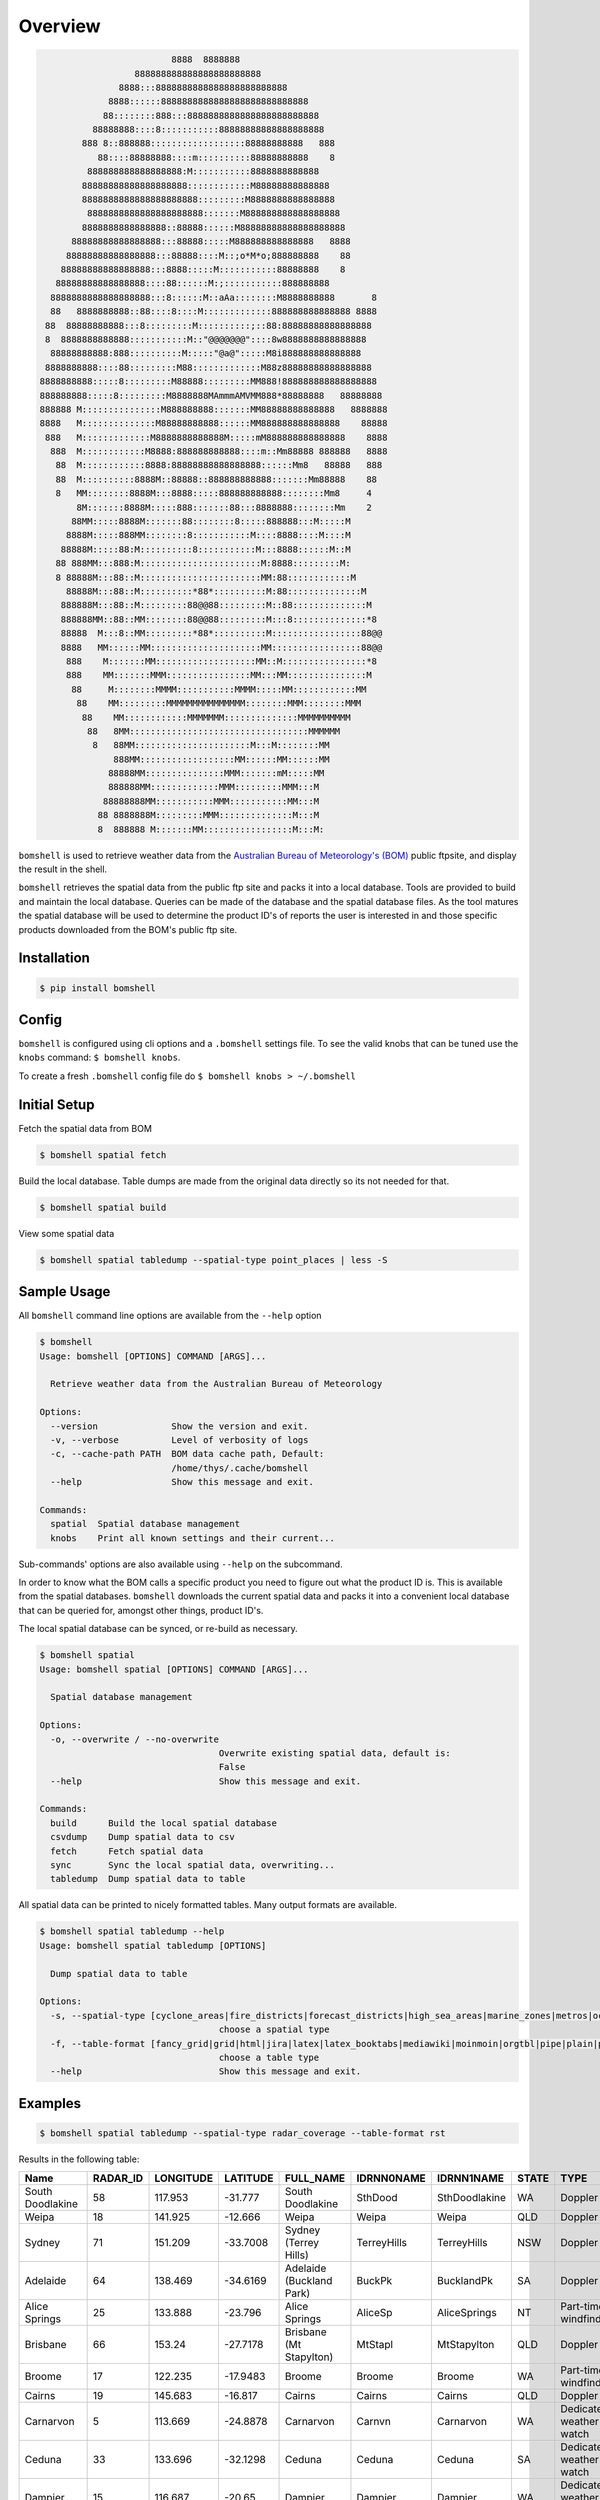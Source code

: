 ========
Overview
========

.. code-block::

                             8888  8888888
                      888888888888888888888888
                   8888:::8888888888888888888888888
                 8888::::::8888888888888888888888888888
                88::::::::888:::8888888888888888888888888
              88888888::::8:::::::::::88888888888888888888
            888 8::888888::::::::::::::::::88888888888   888
               88::::88888888::::m::::::::::88888888888    8
             888888888888888888:M:::::::::::8888888888888
            88888888888888888888::::::::::::M88888888888888
            8888888888888888888888:::::::::M8888888888888888
             8888888888888888888888:::::::M888888888888888888
            8888888888888888::88888::::::M88888888888888888888
          88888888888888888:::88888:::::M888888888888888   8888
         88888888888888888:::88888::::M::;o*M*o;888888888    88
        88888888888888888:::8888:::::M:::::::::::88888888    8
       88888888888888888::::88::::::M:;:::::::::::888888888
      8888888888888888888:::8::::::M::aAa::::::::M8888888888       8
      88   8888888888::88::::8::::M:::::::::::::888888888888888 8888
     88  88888888888:::8:::::::::M::::::::::;::88:88888888888888888
     8  8888888888888:::::::::::M::"@@@@@@@"::::8w8888888888888888
      88888888888:888::::::::::M:::::"@a@":::::M8i888888888888888
     8888888888::::88:::::::::M88:::::::::::::M88z88888888888888888
    8888888888:::::8:::::::::M88888:::::::::MM888!888888888888888888
    888888888:::::8:::::::::M8888888MAmmmAMVMM888*88888888   88888888
    888888 M:::::::::::::::M888888888:::::::MM88888888888888   8888888
    8888   M::::::::::::::M88888888888::::::MM888888888888888    88888
     888   M:::::::::::::M8888888888888M:::::mM888888888888888    8888
      888  M::::::::::::M8888:888888888888::::m::Mm88888 888888   8888
       88  M::::::::::::8888:88888888888888888::::::Mm8   88888   888
       88  M::::::::::8888M::88888::888888888888:::::::Mm88888    88
       8   MM::::::::8888M:::8888:::::888888888888::::::::Mm8     4
           8M:::::::8888M:::::888:::::::88:::8888888::::::::Mm    2
          88MM:::::8888M:::::::88::::::::8:::::888888:::M:::::M
         8888M:::::888MM::::::::8:::::::::::M::::8888::::M::::M
        88888M:::::88:M::::::::::8:::::::::::M:::8888::::::M::M
       88 888MM:::888:M:::::::::::::::::::::::M:8888:::::::::M:
       8 88888M:::88::M:::::::::::::::::::::::MM:88::::::::::::M
         88888M:::88::M::::::::::*88*::::::::::M:88::::::::::::::M
        888888M:::88::M:::::::::88@@88:::::::::M::88::::::::::::::M
        888888MM::88::MM::::::::88@@88:::::::::M:::8::::::::::::::*8
        88888  M:::8::MM:::::::::*88*::::::::::M:::::::::::::::::88@@
        8888   MM::::::MM:::::::::::::::::::::MM:::::::::::::::::88@@
         888    M:::::::MM:::::::::::::::::::MM::M::::::::::::::::*8
         888    MM:::::::MMM::::::::::::::::MM:::MM:::::::::::::::M
          88     M::::::::MMMM:::::::::::MMMM:::::MM::::::::::::MM
           88    MM:::::::::MMMMMMMMMMMMMMM::::::::MMM::::::::MMM
            88    MM::::::::::::MMMMMMM::::::::::::::MMMMMMMMMM
             88   8MM::::::::::::::::::::::::::::::::::MMMMMM
              8   88MM::::::::::::::::::::::M:::M::::::::MM
                  888MM::::::::::::::::::MM::::::MM::::::MM
                 88888MM:::::::::::::::MMM:::::::mM:::::MM
                 888888MM:::::::::::::MMM:::::::::MMM:::M
                88888888MM:::::::::::MMM:::::::::::MM:::M
               88 8888888M:::::::::MMM::::::::::::::M:::M
               8  888888 M:::::::MM:::::::::::::::::M:::M:


.. image:: https://readthedocs.org/projects/bomshell/badge/?version=latest
   :target: http://bomshell.readthedocs.io/en/latest/?badge=latest
   :alt: Documentation Status


``bomshell`` is used to retrieve weather data from the `Australian Bureau of Meteorology's (BOM) <http://www.bom.gov.au/>`_
public ftpsite, and display the result in the shell.

``bomshell`` retrieves the spatial data from the public ftp site and packs it into a local database. Tools are provided to
build and maintain the local database. Queries can be made of the database and the spatial database files. As the tool matures
the spatial database will be used to determine the product ID's of reports the user is interested in and those specific products
downloaded from the BOM's public ftp site.


Installation
============

.. code::

    $ pip install bomshell


Config
======

``bomshell`` is configured using cli options and a ``.bomshell`` settings file.
To see the valid knobs that can be tuned use the ``knobs`` command: ``$ bomshell knobs``.

To create a fresh ``.bomshell`` config file do ``$ bomshell knobs > ~/.bomshell``


Initial Setup
=============

Fetch the spatial data from BOM

.. code::

   $ bomshell spatial fetch


Build the local database. Table dumps are made from the original
data directly so its not needed for that.


.. code::

   $ bomshell spatial build

View some spatial data

.. code::

   $ bomshell spatial tabledump --spatial-type point_places | less -S



Sample Usage
============

All ``bomshell`` command line options are available from the ``--help`` option

.. code:: shell

    $ bomshell
    Usage: bomshell [OPTIONS] COMMAND [ARGS]...

      Retrieve weather data from the Australian Bureau of Meteorology

    Options:
      --version              Show the version and exit.
      -v, --verbose          Level of verbosity of logs
      -c, --cache-path PATH  BOM data cache path, Default:
                             /home/thys/.cache/bomshell
      --help                 Show this message and exit.

    Commands:
      spatial  Spatial database management
      knobs    Print all known settings and their current...


Sub-commands' options are also available using ``--help`` on the subcommand.

In order to know what the BOM calls a specific product you need to figure out
what the product ID is. This is available from the spatial databases. ``bomshell``
downloads the current spatial data and packs it into a convenient local database
that can be queried for, amongst other things, product ID's.

The local spatial database can be synced, or re-build as necessary.

.. code::

    $ bomshell spatial
    Usage: bomshell spatial [OPTIONS] COMMAND [ARGS]...

      Spatial database management

    Options:
      -o, --overwrite / --no-overwrite
                                      Overwrite existing spatial data, default is:
                                      False
      --help                          Show this message and exit.

    Commands:
      build      Build the local spatial database
      csvdump    Dump spatial data to csv
      fetch      Fetch spatial data
      sync       Sync the local spatial data, overwriting...
      tabledump  Dump spatial data to table

All spatial data can be printed to nicely formatted tables. Many output formats are available.

.. code::

    $ bomshell spatial tabledump --help
    Usage: bomshell spatial tabledump [OPTIONS]

      Dump spatial data to table

    Options:
      -s, --spatial-type [cyclone_areas|fire_districts|forecast_districts|high_sea_areas|marine_zones|metros|ocean_wind_warning|point_places|radar_coverage|radar_location|rainfall_districts]
                                      choose a spatial type
      -f, --table-format [fancy_grid|grid|html|jira|latex|latex_booktabs|mediawiki|moinmoin|orgtbl|pipe|plain|psql|rst|simple|textile|tsv]
                                      choose a table type
      --help                          Show this message and exit.


Examples
========

.. code::

   $ bomshell spatial tabledump --spatial-type radar_coverage --table-format rst

Results in the following table:

================  ==========  ===========  ==========  =======================================  ============  =============  =======  =======================  =======  =========  =========
Name                RADAR_ID    LONGITUDE    LATITUDE  FULL_NAME                                IDRNN0NAME    IDRNN1NAME     STATE    TYPE                     GROUP    STATUS     ARCHIVE
================  ==========  ===========  ==========  =======================================  ============  =============  =======  =======================  =======  =========  =========
South Doodlakine          58      117.953    -31.777   South Doodlakine                         SthDood       SthDoodlakine  WA       Doppler                  Yes      Public     SthDood
Weipa                     18      141.925    -12.666   Weipa                                    Weipa         Weipa          QLD      Doppler                  Yes      Public     Weipa
Sydney                    71      151.209    -33.7008  Sydney (Terrey Hills)                    TerreyHills   TerreyHills    NSW      Doppler                  Yes      Public     T_Hills
Adelaide                  64      138.469    -34.6169  Adelaide (Buckland Park)                 BuckPk        BucklandPk     SA       Doppler                  Yes      Public     BuckPk
Alice Springs             25      133.888    -23.796   Alice Springs                            AliceSp       AliceSprings   NT       Part-time windfinding    Yes      Public     AliceSp
Brisbane                  66      153.24     -27.7178  Brisbane (Mt Stapylton)                  MtStapl       MtStapylton    QLD      Doppler                  Yes      Public     MtStapl
Broome                    17      122.235    -17.9483  Broome                                   Broome        Broome         WA       Part-time windfinding    Yes      Public     Broome
Cairns                    19      145.683    -16.817   Cairns                                   Cairns        Cairns         QLD      Doppler                  Yes      Public     Cairns
Carnarvon                  5      113.669    -24.8878  Carnarvon                                Carnvn        Carnarvon      WA       Dedicated weather watch  Yes      Public     Carnvn
Ceduna                    33      133.696    -32.1298  Ceduna                                   Ceduna        Ceduna         SA       Dedicated weather watch  Yes      Public     Ceduna
Dampier                   15      116.687    -20.65    Dampier                                  Dampier       Dampier        WA       Dedicated weather watch  Yes      Public     Dampier
Darwin                    63      130.925    -12.457   Darwin (Berrimah)                        Berrima       Darwin         NT       Doppler                  Yes      Public     Berrima
Esperance                 32      121.892    -33.8303  Esperance                                Esprnce       Esperance      WA       Part-time windfinding    Yes      Public     Esprnce
Mt Gambier                14      140.775    -37.7477  Mount Gambier                            Gambier       MtGambier      SA       Dedicated weather watch  Yes      Public     Gambier
Geraldton                  6      114.697    -28.8044  Geraldton                                Gerlton       Geraldton      WA       Part-time windfinding    Yes      Public     Gerlton
Giles                     44      128.3      -25.03    Giles                                    Giles         Giles          WA       Part-time windfinding    Yes      Public     Giles
Gladstone                 23      151.263    -23.855   Gladstone                                Gladstn       Gladstone      QLD      Dedicated weather watch  Yes      Public     Gladstn
Gove                       9      136.823    -12.275   Gove                                     Gove          Gove           NT       Part-time windfinding    Yes      Public     Gove
Grafton                   28      152.951    -29.622   Grafton                                  Grafton       Grafton        NSW      Dedicated weather watch  Yes      Public     Grafton
Mornington Is             36      139.167    -16.666   Mornington Island (Gulf of Carpentaria)  GlfCarp       GulfCarp       NT       Dedicated weather watch  Yes      Public     GlfCarp
Halls Creek               39      127.663    -18.231   Halls Creek                              HallsCk       HallsCreek     WA       Part-time windfinding    Yes      Public     HallsCk
Port Hedland              16      118.632    -20.3719  Port Hedland                             PtHedland     PtHedland      WA       Dedicated weather watch  Yes      Public     P_Hedld
Hobart Ap                 37      147.501    -42.8374  Hobart Airport                           HobartAP      HobartAP       TAS      Part-time windfinding    Yes      Reg_users  HobrtAP
Gympie                     8      152.577    -25.9574  Gympie (Mount Kanigan)                   Kanign        Gympie         QLD      Doppler                  Yes      Public     Kanign
Kurnell                   54      151.226    -34.0148  Sydney (Kurnell)                         Kurnell       Kurnell        NSW      Doppler                  No       Reg_users  Kurnell
Melbourne                  2      144.755    -37.8552  Melbourne (Laverton)                     Melb          Melbourne      VIC      Doppler                  Yes      Public     Melb
Learmonth                 29      113.999    -22.103   Learmonth                                Lrmonth       Learmonth      WA       Dedicated weather watch  Yes      Public     Lrmonth
Newcastle                  4      152.025    -32.73    Newcastle                                LemnTre       Newcasle       NSW      Doppler                  Yes      Public     LemnTre
Wollongong                 3      150.875    -34.2625  Wollongong (Appin)                       Wollgng       Wollgng        NSW      Doppler                  Yes      Public     Wollgng
Longreach                 56      144.29     -23.43    Longreach                                Longrch       Longreach      QLD      Part-time windfinding    Yes      Public     Longrch
Mackay                    22      149.217    -21.117   Mackay                                   Mackay        Mackay         QLD      Dedicated weather watch  Yes      Public     Mackay
Marburg                   50      152.539    -27.608   Brisbane (Marburg)                       Marburg       Brisbane       QLD      Dedicated weather watch  Yes      Public     Marburg
Mildura                   30      142.086    -34.235   Mildura                                  Mildura       Mildura        VIC      Dedicated weather watch  Yes      Public     Mildura
Moree                     53      149.85     -29.5     Moree                                    Moree         Moree          NSW      Dedicated weather watch  Yes      Public     Moree
Perth Ap                  26      115.976    -31.9273  Perth Airport                            PrthAP        PerthAP        WA       Part-time windfinding    No       Reg_users  PrthAP
Sellicks Hill             46      138.5      -35.33    Adelaide (Sellicks Hill)                 Sellick       Adelaide       SA       Dedicated weather watch  Yes      Public     Sellick
Katherine                 42      132.446    -14.513   Katherine (Tindal)                       Tindal        Tindal         NT       Dedicated weather watch  Yes      Public     Tindal
Wagga Wagga               55      147.467    -35.167   Wagga Wagga                              Wagga         Wagga          NSW      Part-time windfinding    Yes      Public     Wagga
Willis Is                 41      149.965    -16.2874  Willis Island                            Willis        WillisIs       QLD      Part-time windfinding    Yes      Public     Willis
Woomera                   27      136.803    -31.157   Woomera                                  Woomera       Woomera        SA       Dedicated weather watch  Yes      Public     Woomera
NW Tasmania               52      145.579    -41.181   NW Tasmania (West Takone)                WTakone       NW-Tas         TAS      Dedicated weather watch  Yes      Public     WTakone
Wyndham                    7      128.119    -15.453   Wyndham                                  Wyndham       Wyndham        WA       Dedicated weather watch  Yes      Public     Wyndham
Yarrawonga                49      146.023    -36.0297  Yarrawonga                               NE-Vic        Yarrawonga     VIC      Doppler                  Yes      Public     NE_Vic
Canberra                  40      149.512    -35.6614  Canberra (Captains Flat)                 CapFlat       CaptFlat       NSW      Doppler                  Yes      Public     CapFlat
Norfolk Is                62      167.933    -29.033   Norfolk Island                           Norfolk       NorfolkIs      NSW      Part-time windfinding    Yes      Public     Norfolk
Bowen                     24      148.075    -19.886   Bowen                                    Bowen         Bowen          QLD      Dedicated weather watch  Yes      Public     Bowen
Warrego                   67      147.349    -26.44    Warrego                                  Warrego       Warrego        QLD      Dedicated weather watch  Yes      Public     Warrego
Bairnsdale                68      147.576    -37.8876  Bairnsdale                               Bnsdale       Bairnsdale     VIC      Dedicated weather watch  Yes      Public     Bnsdale
Darwin Ap                 10      130.892    -12.4247  Darwin Airport                           Darwin        DarwinAP       NT       Part-time windfinding    No       Reg_users  Darwin
Melbourne Ap              51      144.831    -37.6656  Melbourne Airport                        MelbnAP       TullaAP        VIC      Part-time windfinding    No       Reg_users  MelbnAP
Emerald                   72      148.239    -23.5498  Emerald                                  Emerald       Emerald        QLD      Doppler                  Yes      Public     Emerald
Perth                     70      115.867    -32.3917  Perth (Serpentine)                       Serptin       Serpentine     WA       Doppler                  Yes      Public     Serptin
Namoi                     69      150.192    -31.0236  Namoi (Blackjack Mountain)               Namoi         Namoi          NSW      Doppler                  Yes      Public     Namoi
Townsville                73      146.551    -19.4198  Townsville (Hervey Range)                HrvyRng       HrvyRng        QLD      Doppler                  Yes      Public     HrvyRng
Hobart                    76      147.806    -43.1122  Hobart (Mt Koonya)                       MtKoonya      MtKoonya       TAS      Doppler                  Yes      Public     Koonya
Albany                    31      117.816    -34.9418  Albany                                   Albany        Albany         WA       Part-time windfinding    Yes      Public     Albany
Mt Isa                    75      139.555    -20.7112  Mount Isa                                Mnt_Isa       Mnt_Isa        QLD      Doppler                  Yes      Public     Mnt_Isa
Warruwi                   77      133.38     -11.6485  Warruwi                                  Arafura       Arafura        NT       Doppler                  Yes      Public     Arafura
Kalgoorlie                48      121.455    -30.7834  Kalgoorlie                               K/grlie       Kalgoorlie     WA       Doppler                  Yes      Public     K/grlie
Newdegate                 38      119.009    -33.097   Newdegate                                Ndegate       Newdegate      WA       Doppler                  Yes      Public     Ndegate
================  ==========  ===========  ==========  =======================================  ============  =============  =======  =======================  =======  =========  =========



The spatial data type needs to specified when doing queries on the database.

.. code::

   bomshell spatial tabledump --spatial-type forecast_districts --table-format fancy_grid

   ╒═══════════╤═══════════╤════════════════════════════════════════╤══════════════╤══════════════════════════╕
   │ AAC       │   DIST_NO │ DIST_NAME                              │ STATE_CODE   │ GROUP_NAME               │
   ╞═══════════╪═══════════╪════════════════════════════════════════╪══════════════╪══════════════════════════╡
   │ NSW_PW001 │         1 │ Northern Rivers                        │ NSW          │                          │
   ├───────────┼───────────┼────────────────────────────────────────┼──────────────┼──────────────────────────┤
   │ NSW_PW002 │         2 │ Mid North Coast                        │ NSW          │                          │
   ├───────────┼───────────┼────────────────────────────────────────┼──────────────┼──────────────────────────┤
   │ NSW_PW003 │         3 │ Hunter                                 │ NSW          │                          │
   ├───────────┼───────────┼────────────────────────────────────────┼──────────────┼──────────────────────────┤
   │ NT_PW009  │         9 │ Tanami                                 │ NT           │                          │
   ├───────────┼───────────┼────────────────────────────────────────┼──────────────┼──────────────────────────┤
   │ QLD_PW001 │         1 │ Peninsula                              │ QLD          │ Northern Districts       │
   ├───────────┼───────────┼────────────────────────────────────────┼──────────────┼──────────────────────────┤
   │ QLD_PW002 │         2 │ Gulf Country                           │ QLD          │ Northern Districts       │
   ├───────────┼───────────┼────────────────────────────────────────┼──────────────┼──────────────────────────┤
   │ QLD_PW003 │         3 │ Northern Goldfields and Upper Flinders │ QLD          │ Northern Districts       │
   ├───────────┼───────────┼────────────────────────────────────────┼──────────────┼──────────────────────────┤
   │ QLD_PW004 │         4 │ North Tropical Coast and Tablelands    │ QLD          │ Northern Districts       │
   ├───────────┼───────────┼────────────────────────────────────────┼──────────────┼──────────────────────────┤
   │ QLD_PW005 │         5 │ Herbert and Lower Burdekin             │ QLD          │ Northern Districts       │
   ├───────────┼───────────┼────────────────────────────────────────┼──────────────┼──────────────────────────┤
   │ QLD_PW006 │         6 │ Central Coast and Whitsundays          │ QLD          │ Central Districts        │
   ├───────────┼───────────┼────────────────────────────────────────┼──────────────┼──────────────────────────┤
   │ QLD_PW007 │         7 │ Capricornia                            │ QLD          │ Central Districts        │
   ├───────────┼───────────┼────────────────────────────────────────┼──────────────┼──────────────────────────┤
   │ QLD_PW008 │         8 │ Central Highlands and Coalfields       │ QLD          │ Central Districts        │
   ├───────────┼───────────┼────────────────────────────────────────┼──────────────┼──────────────────────────┤
   │ QLD_PW009 │         9 │ Central West                           │ QLD          │ Western Districts        │
   ├───────────┼───────────┼────────────────────────────────────────┼──────────────┼──────────────────────────┤
   │ QLD_PW010 │        10 │ North West                             │ QLD          │ Western Districts        │
   ├───────────┼───────────┼────────────────────────────────────────┼──────────────┼──────────────────────────┤
   │ QLD_PW011 │        11 │ Channel Country                        │ QLD          │ Western Districts        │
   ├───────────┼───────────┼────────────────────────────────────────┼──────────────┼──────────────────────────┤
   │ QLD_PW012 │        12 │ Maranoa and Warrego                    │ QLD          │ Western Districts        │
   ├───────────┼───────────┼────────────────────────────────────────┼──────────────┼──────────────────────────┤
   │ QLD_PW013 │        13 │ Darling Downs and Granite Belt         │ QLD          │ Southeast Districts      │
   ├───────────┼───────────┼────────────────────────────────────────┼──────────────┼──────────────────────────┤
   │ QLD_PW014 │        14 │ Wide Bay and Burnett                   │ QLD          │ Southeast Districts      │
   ├───────────┼───────────┼────────────────────────────────────────┼──────────────┼──────────────────────────┤
   │ QLD_PW015 │        15 │ Southeast Coast                        │ QLD          │ Southeast Districts      │
   ├───────────┼───────────┼────────────────────────────────────────┼──────────────┼──────────────────────────┤
   │ SA_PW001  │         1 │ Adelaide Metropolitan                  │ SA           │                          │
   ├───────────┼───────────┼────────────────────────────────────────┼──────────────┼──────────────────────────┤
   │ SA_PW002  │         2 │ Yorke Peninsula                        │ SA           │                          │
   ├───────────┼───────────┼────────────────────────────────────────┼──────────────┼──────────────────────────┤
   │ SA_PW003  │         3 │ Kangaroo Island                        │ SA           │                          │
   ├───────────┼───────────┼────────────────────────────────────────┼──────────────┼──────────────────────────┤
   │ SA_PW004  │         4 │ Upper South East                       │ SA           │                          │
   ├───────────┼───────────┼────────────────────────────────────────┼──────────────┼──────────────────────────┤
   │ VIC_PW001 │         1 │ Mallee                                 │ VIC          │                          │
   ├───────────┼───────────┼────────────────────────────────────────┼──────────────┼──────────────────────────┤
   │ VIC_PW002 │         2 │ Wimmera                                │ VIC          │                          │
   ├───────────┼───────────┼────────────────────────────────────────┼──────────────┼──────────────────────────┤
   │ VIC_PW003 │         3 │ Northern Country                       │ VIC          │                          │
   ├───────────┼───────────┼────────────────────────────────────────┼──────────────┼──────────────────────────┤
   │ VIC_PW004 │         4 │ North East                             │ VIC          │                          │
   ├───────────┼───────────┼────────────────────────────────────────┼──────────────┼──────────────────────────┤
   │ VIC_PW005 │         5 │ East Gippsland                         │ VIC          │                          │
   ├───────────┼───────────┼────────────────────────────────────────┼──────────────┼──────────────────────────┤
   │ VIC_PW006 │         6 │ West and South Gippsland               │ VIC          │                          │
   ├───────────┼───────────┼────────────────────────────────────────┼──────────────┼──────────────────────────┤
   │ VIC_PW007 │         7 │ Central                                │ VIC          │                          │
   ├───────────┼───────────┼────────────────────────────────────────┼──────────────┼──────────────────────────┤
   │ VIC_PW008 │         8 │ North Central                          │ VIC          │                          │
   ├───────────┼───────────┼────────────────────────────────────────┼──────────────┼──────────────────────────┤
   │ VIC_PW009 │         9 │ South West                             │ VIC          │                          │
   ├───────────┼───────────┼────────────────────────────────────────┼──────────────┼──────────────────────────┤
   │ WA_PW001  │         1 │ Kimberley                              │ WA           │ Mining and Pastoral      │
   ├───────────┼───────────┼────────────────────────────────────────┼──────────────┼──────────────────────────┤
   │ WA_PW002  │         2 │ Pilbara                                │ WA           │ Mining and Pastoral      │
   ├───────────┼───────────┼────────────────────────────────────────┼──────────────┼──────────────────────────┤
   │ WA_PW003  │         3 │ Gascoyne                               │ WA           │ Mining and Pastoral      │
   ├───────────┼───────────┼────────────────────────────────────────┼──────────────┼──────────────────────────┤
   │ WA_PW004  │         4 │ Goldfields                             │ WA           │ Mining and Pastoral      │
   ├───────────┼───────────┼────────────────────────────────────────┼──────────────┼──────────────────────────┤
   │ WA_PW005  │         5 │ Eucla                                  │ WA           │ Mining and Pastoral      │
   ├───────────┼───────────┼────────────────────────────────────────┼──────────────┼──────────────────────────┤
   │ WA_PW006  │         6 │ North Interior                         │ WA           │ Mining and Pastoral      │
   ├───────────┼───────────┼────────────────────────────────────────┼──────────────┼──────────────────────────┤
   │ WA_PW007  │         7 │ South Interior                         │ WA           │ Mining and Pastoral      │
   ├───────────┼───────────┼────────────────────────────────────────┼──────────────┼──────────────────────────┤
   │ WA_PW008  │         8 │ Central West                           │ WA           │ South West Land Division │
   ├───────────┼───────────┼────────────────────────────────────────┼──────────────┼──────────────────────────┤
   │ WA_PW009  │         9 │ Lower West                             │ WA           │ South West Land Division │
   ├───────────┼───────────┼────────────────────────────────────────┼──────────────┼──────────────────────────┤
   │ WA_PW010  │        10 │ South West                             │ WA           │ South West Land Division │
   ├───────────┼───────────┼────────────────────────────────────────┼──────────────┼──────────────────────────┤
   │ WA_PW011  │        11 │ South Coastal                          │ WA           │ South West Land Division │
   ├───────────┼───────────┼────────────────────────────────────────┼──────────────┼──────────────────────────┤
   │ WA_PW012  │        12 │ South East Coastal                     │ WA           │ South West Land Division │
   ├───────────┼───────────┼────────────────────────────────────────┼──────────────┼──────────────────────────┤
   │ WA_PW013  │        13 │ Great Southern                         │ WA           │ South West Land Division │
   ├───────────┼───────────┼────────────────────────────────────────┼──────────────┼──────────────────────────┤
   │ WA_PW014  │        14 │ Central Wheat Belt                     │ WA           │ South West Land Division │
   ╘═══════════╧═══════════╧════════════════════════════════════════╧══════════════╧══════════════════════════╛



Versioning
==========

Current version is 1.1.0
